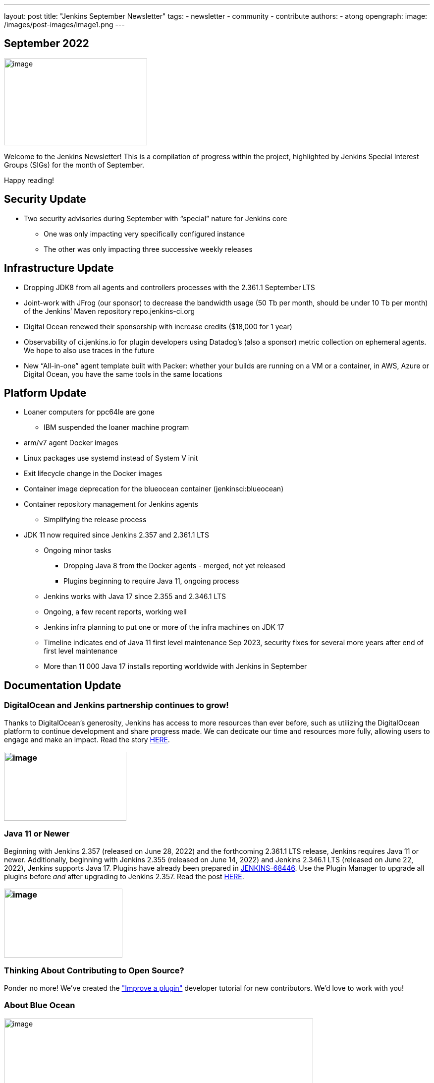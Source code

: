 ---
layout: post
title: "Jenkins September Newsletter"
tags:
- newsletter
- community
- contribute
authors:
- atong
opengraph:
  image: /images/post-images/image1.png
---

== September 2022

image:/images/post-images/image1.png[image,width=289,height=175]

Welcome to the Jenkins Newsletter! This is a compilation of progress
within the project, highlighted by Jenkins Special Interest Groups
(SIGs) for the month of September.

Happy reading!

== Security Update

* Two security advisories during September with “special” nature for Jenkins core
** One was only impacting very specifically configured instance
** The other was only impacting three successive weekly releases

== Infrastructure Update 
* Dropping JDK8 from all agents and controllers processes with the 2.361.1
September LTS
* Joint-work with JFrog (our sponsor) to decrease the bandwidth usage (50
Tb per month, should be under 10 Tb per month) of the Jenkins’ Maven
repository repo.jenkins-ci.org
* Digital Ocean renewed their sponsorship with increase credits ($18,000
for 1 year)
* Observability of ci.jenkins.io for plugin developers using Datadog’s
(also a sponsor) metric collection on ephemeral agents. We hope to also
use traces in the future
* New “All-in-one” agent template built with Packer: whether your builds
are running on a VM or a container, in AWS, Azure or Digital Ocean, you
have the same tools in the same locations

== Platform Update

* Loaner computers for ppc64le are gone
** IBM suspended the loaner machine program
* arm/v7 agent Docker images
* Linux packages use systemd instead of System V init
* Exit lifecycle change in the Docker images
* Container image deprecation for the blueocean container
(jenkinsci:blueocean)
* Container repository management for Jenkins agents
** Simplifying the release process
* JDK 11 now required since Jenkins 2.357 and 2.361.1 LTS
** Ongoing minor tasks
*** Dropping Java 8 from the Docker agents - merged, not yet released
*** Plugins beginning to require Java 11, ongoing process
** Jenkins works with Java 17 since 2.355 and 2.346.1 LTS
** Ongoing, a few recent reports, working well
** Jenkins infra planning to put one or more of the infra machines on JDK
17
** Timeline indicates end of Java 11 first level maintenance Sep 2023,
security fixes for several more years after end of first level
maintenance
** More than 11 000 Java 17 installs reporting worldwide with Jenkins in
September

== Documentation Update

=== DigitalOcean and Jenkins partnership continues to grow!

Thanks to DigitalOcean’s generosity, Jenkins has access to more resources than ever before, such as utilizing the DigitalOcean platform to continue development and share progress made. We can dedicate our time and resources more fully, allowing users to engage and make an impact. Read the story https://www.jenkins.io/blog/2022/09/19/digital-ocean-sponsorship/[+++HERE+++].

=== image:/images/post-images/image6.png[image,width=247,height=139]

===  Java 11 or Newer

Beginning with Jenkins 2.357 (released on June 28, 2022) and the
forthcoming 2.361.1 LTS release, Jenkins requires Java 11 or newer.
Additionally, beginning with Jenkins 2.355 (released on June 14, 2022)
and Jenkins 2.346.1 LTS (released on June 22, 2022), Jenkins supports
Java 17. Plugins have already been prepared in
https://issues.jenkins.io/browse/JENKINS-68446[JENKINS-68446]. Use the
Plugin Manager to upgrade all plugins before _and_ after upgrading to
Jenkins 2.357. Read the post
https://www.jenkins.io/blog/2022/06/28/require-java-11/[+++HERE+++].

=== image:/images/post-images/image3.png[image,width=239,height=139]

=== Thinking About Contributing to Open Source?

Ponder no more! We’ve created the
https://www.jenkins.io/doc/developer/tutorial-improve/["Improve a
plugin"] developer tutorial for new contributors. We’d love to work with
you!

=== About Blue Ocean

image:/images/post-images/image4.png[image,width=624,height=286]

== Advocacy & Outreach Update

=== Jenkins & She Code Africa Contributhon

This program aimed to create a more diverse, inclusive, and innovative
culture within the African open source ecosystem by matching African
women in technology with sponsor and mentor open source organizations.
The 6 mentees joined the Jenkins project came from Nigeria, Kenya, and
Ghana. They brought 3 different projects to the Jenkins community:

* https://www.jenkins.io/blog/2022/08/04/expanding-open-source-in-Africa/#inclusive-naming[Inclusive
naming]
* https://www.jenkins.io/blog/2022/08/04/expanding-open-source-in-Africa/#screenshot-updates[Screenshot
updates]
* https://www.jenkins.io/blog/2022/08/04/expanding-open-source-in-Africa/#pipeline-help[Pipeline
help]

Many thanks to the dedicated mentors from the Jenkins project:
https://www.jenkins.io/blog/authors/ajard/[Angélique Jard],
https://github.com/kmartens27[+++Kevin Martens+++],
https://www.jenkins.io/blog/authors/kwhetstone/[+++Kristin
Whetstone+++], and
https://www.jenkins.io/blog/authors/markewaite/[+++Mark Waite+++].

See the full write up at:
https://www.jenkins.io/blog/2022/08/04/expanding-open-source-in-Africa/[+++https://www.jenkins.io/blog/2022/08/04/expanding-open-source-in-Africa/+++]

image:/images/post-images/image5.png[image,width=624,height=350]

=== SCaLE19X

It was great to have returned to in person events! Thank you SCaLE for
hosting us. See you again in March 2023!

image:/images/post-images/image2.png[image,width=327,height=154]

=== Google Summer of Code Midterm Status Update

2022 GSoC Contributors worked hard to improve the following projects. In
a midterm webinar, they presented their progress, lessons learned and
achievements:

Recording is at: https://youtu.be/loLSNdCv6K4[+++[Jenkins Online
Meetup]: GSoC Midterm Status Update & Demos - July 21, 2022+++]

Slides are at: https://docs.google.com/presentation/d/1t2vuNn1NFpDusnw0m4vdFw6WBQMeU6kccv_K1v2L6R0/edit?usp=sharing[+++Jenkins
Online Meetup - GSoC 2022 Midterm Demos+++]

* Plugin Health Scoring System by
https://github.com/dheerajodha[+++Dheeraj Singh Jodha+++]
* Jenkinsfile Runner Action for GitHub Actions by
https://github.com/Cr1t-GYM[+++Yiming Gong+++]
* Automatic git cache maintenance on the controller by
https://github.com/hrushi20[+++Hrushikesh Rao+++]
* Pipeline Step Documentation Generator Improvements by
https://github.com/vihaanthora[+++Vihaan Thora+++]
* Link to all projects:
https://www.jenkins.io/projects/gsoc/[+++https://www.jenkins.io/projects/gsoc/+++]

=== Hacktoberfest

*https://github.com/jmMeessen[+++jmMeessen+++]* announced …

September was the perfect time to prepare for Hacktoberfest. We got a
jump start by finding projects to contribute to, adding "Hacktoberfest"
tag to projects, or getting familiarized with Git. Get the deets at
https://www.jenkins.io/blog/2022/09/15/preptember/[+++https://www.jenkins.io/blog/2022/09/15/preptember/+++]

image:/images/post-images/image7.png[image,width=624,height=264]
